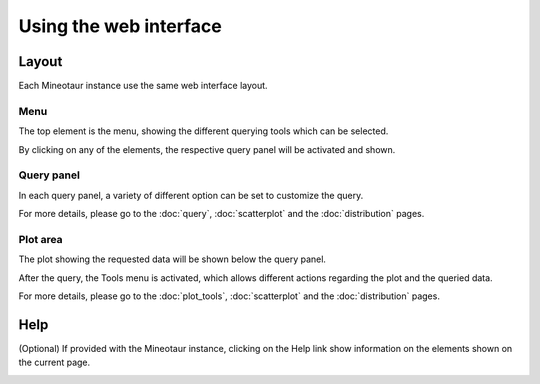 Using the web interface
=======================

Layout
-----------------------

Each Mineotaur instance use the same web interface layout.

Menu
^^^^

The top element is the menu, showing the different querying tools which can be selected.

.. image:: /images/menu.png
    :align: center

By clicking on any of the elements, the respective query panel will be activated and shown.

Query panel
^^^^^^^^^^^

In each query panel, a variety of different option can be set to customize the query.

.. image:: /images/scatterplot_header.png
    :align: center

For more details, please go to the :doc:`query`, :doc:`scatterplot` and the :doc:`distribution` pages.

Plot area
^^^^^^^^^

The plot showing the requested data will be shown below the query panel.

.. image:: /images/scatterplot_header.png
    :align: center

After the query, the Tools menu is activated, which allows different actions regarding the plot and the queried data.

For more details, please go to the :doc:`plot_tools`, :doc:`scatterplot` and the :doc:`distribution` pages.

Help
----

(Optional) If provided with the Mineotaur instance, clicking on the Help link show information on the elements shown on the current page.

.. image:: /images/help.png
    :align: center

